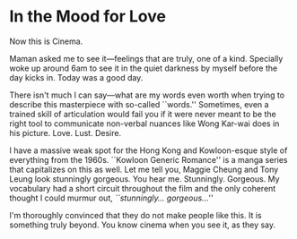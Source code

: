 #+options: exclude-html-head:property="theme-color"
#+html_head: <meta name="theme-color" property="theme-color" content="#ffffff">
#+html_head: <link rel="stylesheet" type="text/css" href="../drama.css">
#+options: preview-generate:t rss-prefix:(Film)
#+date: 8; 12023 H.E.
* In the Mood for Love

#+begin_export html
<img class="image movie-poster" src="poster.jpg">
#+end_export

Now this is Cinema.

Maman asked me to see it—feelings that are truly, one of a kind. Specially woke
up around 6am to see it in the quiet darkness by myself before the day kicks
in. Today was a good day.

There isn't much I can say—what are my words even worth when trying to describe
this masterpiece with so-called ``words.'' Sometimes, even a trained skill of
articulation would fail you if it were never meant to be the right tool to
communicate non-verbal nuances like Wong Kar-wai does in his
picture. Love. Lust. Desire. 

I have a massive weak spot for the Hong Kong and Kowloon-esque style of
everything from the 1960s. ``Kowloon Generic Romance'' is a manga series that
capitalizes on this as well. Let me tell you, Maggie Cheung and Tony Leung look
stunningly gorgeous. You hear me. Stunningly. Gorgeous. My vocabulary had a
short circuit throughout the film and the only coherent thought I could murmur
out, /``stunningly... gorgeous...''/

I'm thoroughly convinced that they do not make people like this. It is something
truly beyond. You know cinema when you see it, as they say.
